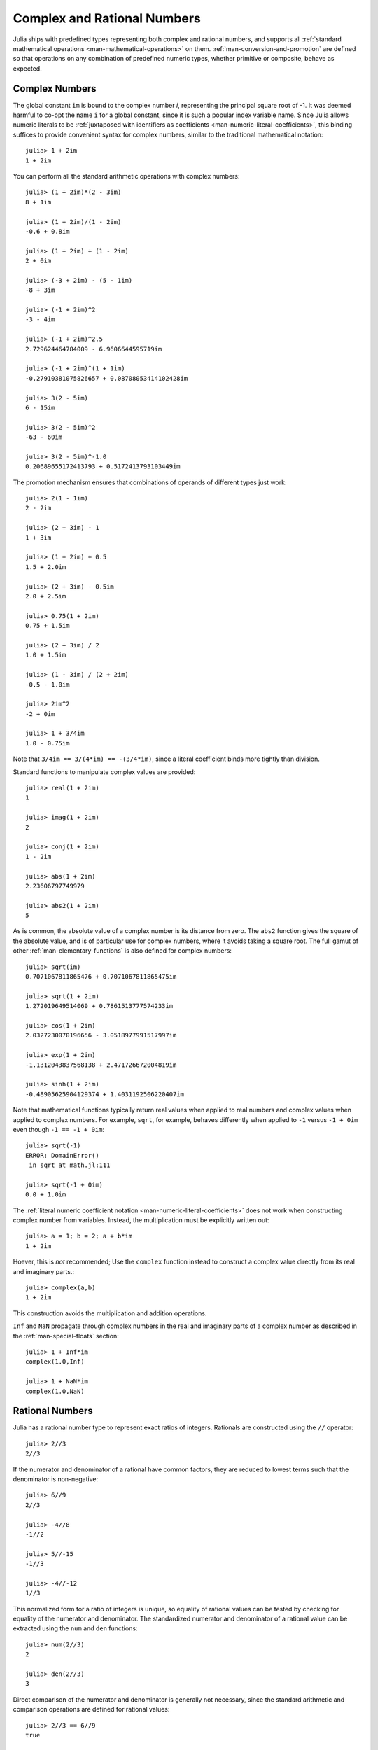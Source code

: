 .. _man-complex-and-rational-numbers:

******************************
 Complex and Rational Numbers  
******************************

Julia ships with predefined types representing both complex and rational
numbers, and supports all :ref:`standard mathematical operations
<man-mathematical-operations>` on them. :ref:`man-conversion-and-promotion`
are defined so that operations on any combination of
predefined numeric types, whether primitive or composite, behave as
expected.

.. _man-complex-numbers:

Complex Numbers
---------------

The global constant ``im`` is bound to the complex number *i*,
representing the principal square root of -1. It was deemed harmful to
co-opt the name ``i`` for a global constant, since it is such a popular
index variable name. Since Julia allows numeric literals to be
:ref:`juxtaposed with identifiers as coefficients
<man-numeric-literal-coefficients>`,
this binding suffices to provide convenient syntax for complex numbers,
similar to the traditional mathematical notation::

    julia> 1 + 2im
    1 + 2im

You can perform all the standard arithmetic operations with complex
numbers::

    julia> (1 + 2im)*(2 - 3im)
    8 + 1im

    julia> (1 + 2im)/(1 - 2im)
    -0.6 + 0.8im

    julia> (1 + 2im) + (1 - 2im)
    2 + 0im

    julia> (-3 + 2im) - (5 - 1im)
    -8 + 3im

    julia> (-1 + 2im)^2
    -3 - 4im

    julia> (-1 + 2im)^2.5
    2.729624464784009 - 6.9606644595719im

    julia> (-1 + 2im)^(1 + 1im)
    -0.27910381075826657 + 0.08708053414102428im

    julia> 3(2 - 5im)
    6 - 15im

    julia> 3(2 - 5im)^2
    -63 - 60im

    julia> 3(2 - 5im)^-1.0
    0.20689655172413793 + 0.5172413793103449im

The promotion mechanism ensures that combinations of operands of
different types just work::

    julia> 2(1 - 1im)
    2 - 2im

    julia> (2 + 3im) - 1
    1 + 3im

    julia> (1 + 2im) + 0.5
    1.5 + 2.0im

    julia> (2 + 3im) - 0.5im
    2.0 + 2.5im

    julia> 0.75(1 + 2im)
    0.75 + 1.5im

    julia> (2 + 3im) / 2
    1.0 + 1.5im

    julia> (1 - 3im) / (2 + 2im)
    -0.5 - 1.0im

    julia> 2im^2
    -2 + 0im

    julia> 1 + 3/4im
    1.0 - 0.75im

Note that ``3/4im == 3/(4*im) == -(3/4*im)``, since a literal
coefficient binds more tightly than division.

Standard functions to manipulate complex values are provided::

    julia> real(1 + 2im)
    1

    julia> imag(1 + 2im)
    2

    julia> conj(1 + 2im)
    1 - 2im

    julia> abs(1 + 2im)
    2.23606797749979

    julia> abs2(1 + 2im)
    5

As is common, the absolute value of a complex number is its distance
from zero. The ``abs2`` function gives the square of the absolute value,
and is of particular use for complex numbers, where it avoids taking a
square root. The full gamut of other :ref:`man-elementary-functions` is also
defined for complex numbers::

    julia> sqrt(im)
    0.7071067811865476 + 0.7071067811865475im

    julia> sqrt(1 + 2im)
    1.272019649514069 + 0.7861513777574233im

    julia> cos(1 + 2im)
    2.0327230070196656 - 3.0518977991517997im

    julia> exp(1 + 2im)
    -1.1312043837568138 + 2.471726672004819im

    julia> sinh(1 + 2im)
    -0.48905625904129374 + 1.4031192506220407im

Note that mathematical functions typically return real values when applied
to real numbers and complex values when applied to complex numbers.
For example, ``sqrt``, for example, behaves differently when applied to ``-1``
versus ``-1 + 0im`` even though ``-1 == -1 + 0im``::

    julia> sqrt(-1)
    ERROR: DomainError()
     in sqrt at math.jl:111

    julia> sqrt(-1 + 0im)
    0.0 + 1.0im

The :ref:`literal numeric coefficient notation <man-numeric-literal-coefficients>`
does not work when constructing complex number from variables. Instead, the
multiplication must be explicitly written out::

    julia> a = 1; b = 2; a + b*im
    1 + 2im

Hoever, this is *not* recommended; Use the ``complex`` function instead to
construct a complex value directly from its real and imaginary parts.::

    julia> complex(a,b)
    1 + 2im

This construction avoids the multiplication and addition operations.

``Inf`` and ``NaN`` propagate through complex numbers in the real
and imaginary parts of a complex number as described in the 
:ref:`man-special-floats` section::

    julia> 1 + Inf*im
    complex(1.0,Inf)

    julia> 1 + NaN*im
    complex(1.0,NaN)


.. _man-rational-numbers:

Rational Numbers
----------------

Julia has a rational number type to represent exact ratios of integers.
Rationals are constructed using the ``//`` operator::

    julia> 2//3
    2//3

If the numerator and denominator of a rational have common factors, they
are reduced to lowest terms such that the denominator is non-negative::

    julia> 6//9
    2//3

    julia> -4//8
    -1//2

    julia> 5//-15
    -1//3

    julia> -4//-12
    1//3

This normalized form for a ratio of integers is unique, so equality of
rational values can be tested by checking for equality of the numerator
and denominator. The standardized numerator and denominator of a
rational value can be extracted using the ``num`` and ``den`` functions::

    julia> num(2//3)
    2

    julia> den(2//3)
    3

Direct comparison of the numerator and denominator is generally not
necessary, since the standard arithmetic and comparison operations are
defined for rational values::

    julia> 2//3 == 6//9
    true

    julia> 2//3 == 9//27
    false

    julia> 3//7 < 1//2
    true

    julia> 3//4 > 2//3
    true

    julia> 2//4 + 1//6
    2//3

    julia> 5//12 - 1//4
    1//6

    julia> 5//8 * 3//12
    5//32

    julia> 6//5 / 10//7
    21//25

Rationals can be easily converted to floating-point numbers::

    julia> float(3//4)
    0.75

Conversion from rational to floating-point respects the following
identity for any integral values of ``a`` and ``b``, with the exception
of the case ``a == 0`` and ``b == 0``::

    julia> isequal(float(a//b), a/b)
    true

Constructing infinite rational values is acceptable::

    julia> 5//0
    Inf

    julia> -3//0
    -Inf

    julia> typeof(ans)
    Rational{Int64}

Trying to construct a ``NaN`` rational value, however, is not::

    julia> 0//0
    invalid rational: 0//0

As usual, the promotion system makes interactions with other numeric
types effortless::

    julia> 3//5 + 1
    8//5

    julia> 3//5 - 0.5
    0.1

    julia> 2//7 * (1 + 2im)
    2//7 + 4//7im

    julia> 2//7 * (1.5 + 2im)
    0.42857142857142855 + 0.5714285714285714im

    julia> 3//2 / (1 + 2im)
    3//10 - 3//5im

    julia> 1//2 + 2im
    1//2 + 2//1im

    julia> 1 + 2//3im
    1//1 + 2//3im

    julia> 0.5 == 1//2
    true

    julia> 0.33 == 1//3
    false

    julia> 0.33 < 1//3
    true

    julia> 1//3 - 0.33
    0.0033333333333332993

